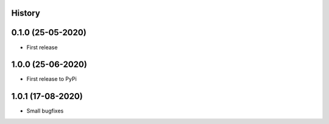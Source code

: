 .. :changelog:

History
-------

0.1.0 (25-05-2020)
------------------

* First release

1.0.0 (25-06-2020)
------------------

* First release to PyPi

1.0.1 (17-08-2020)
------------------

* Small bugfixes
